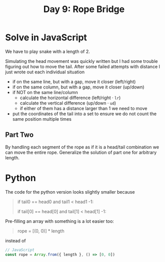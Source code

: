 #+title: Day 9: Rope Bridge

* Solve in JavaScript

We have to play snake with a length of 2.

Simulating the head movement was quickly written but I had some trouble figuring out how to move the tail.
After some failed attempts with distance I just wrote out each individual situation

- if on the same line, but with a gap, move it closer (left/right)
- if on the same column, but with a gap, move it closer  (up/down)
- if NOT on the same line/column
  - calculate the horizontal difference (left/right · ~lr~)
  - calculate the vertical difference (up/down · ~ud~)
  - if either of them has a distance larger than 1 we need to move
- put the coordinates of the tail into a set to ensure we do not count the same position multiple times

** Part Two

By handling each segment of the rope as if it is a head/tail combination we can move the entire rope.
Generalize the solution of part one for arbitrary length.


* Python

The code for the python version looks slightly smaller because

#+begin_quote python
# I wrote
if tail0 == head0 and tail1 < head1 -1:

# in stead of
if tail[0] == head[0] and tail[1] < head[1] -1:
#+end_quote

Pre-filling an array with something is a lot easier too:

#+begin_quote python
# Python
rope = [(0, 0)] * length
#+end_quote

instead of
#+begin_src javascript
// JavaScript
const rope = Array.from({ length }, () => [0, 0])
#+end_src
